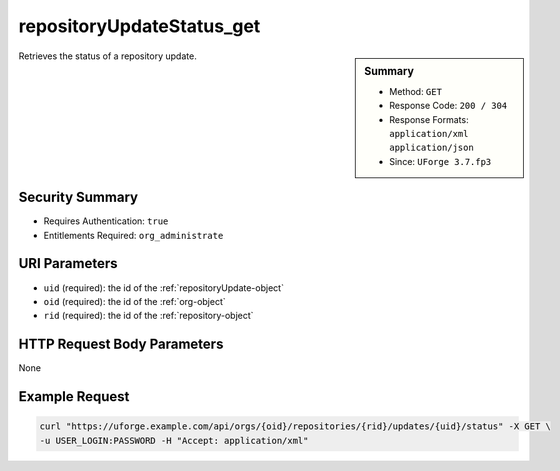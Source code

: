 .. Copyright FUJITSU LIMITED 2019

.. _repositoryUpdateStatus-get:

repositoryUpdateStatus_get
--------------------------

.. function:: GET /orgs/{oid}/repositories/{rid}/updates/{uid}/status

.. sidebar:: Summary

	* Method: ``GET``
	* Response Code: ``200 / 304``
	* Response Formats: ``application/xml`` ``application/json``
	* Since: ``UForge 3.7.fp3``

Retrieves the status of a repository update.

Security Summary
~~~~~~~~~~~~~~~~

* Requires Authentication: ``true``
* Entitlements Required: ``org_administrate``

URI Parameters
~~~~~~~~~~~~~~

* ``uid`` (required): the id of the :ref:`repositoryUpdate-object`
* ``oid`` (required): the id of the :ref:`org-object`
* ``rid`` (required): the id of the :ref:`repository-object`

HTTP Request Body Parameters
~~~~~~~~~~~~~~~~~~~~~~~~~~~~

None

Example Request
~~~~~~~~~~~~~~~

.. code-block:: bash

	curl "https://uforge.example.com/api/orgs/{oid}/repositories/{rid}/updates/{uid}/status" -X GET \
	-u USER_LOGIN:PASSWORD -H "Accept: application/xml"

.. seealso::

	 * :ref:`org-object`
	 * :ref:`repository-object`
	 * :ref:`repositoryUpdate-object`
	 * :ref:`repositoryUpdate-create`
	 * :ref:`repositoryUpdate-getAll`
	 * :ref:`repository-create`
	 * :ref:`repository-delete`
	 * :ref:`repository-getAll`
	 * :ref:`repository-update`
	 * :ref:`status-object`
